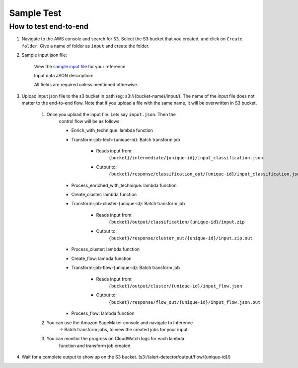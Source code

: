 Sample Test
==================================================

How to test end-to-end
--------------------------

1. Navigate to the AWS console and search for ``S3``. Select the S3 bucket
   that you created, and click on ``Create folder``. Give a name of folder
   as ``input`` and create the folder.
2. Sample input json file:

    View the `sample input
    file <https://drive.google.com/file/d/1b9KLQ5k-259zklX1u56Gpk255SUUFeXP/view?usp=drive_link>`__
    for your reference

    Input data JSON description:

    All fields are required unless mentioned otherwise.

3. Upload input json file to the s3 bucket in path (eg:
   s3://{bucket-name}/input/). The name of the input file does not
   matter to the end-to-end flow. Note that if you upload a file with
   the same name, it will be overwritten in S3 bucket.

    1. Once you upload the input file. Lets say ``input.json``. Then the
        control flow will be as follows:

        -  Enrich_with_technique: lambda function
        -  Transform-job-tech-{unique-id}: Batch transform job

            -  Reads input from:
                ``{bucket}/intermediate/{unique-id}/input_classification.json``
            -  Output to:
                ``{bucket}/response/classification_out/{unique-id}/input_classification.json.out``

        -  Process_enriched_with_technique: lambda function
        -  Create_cluster: lambda function
        -  Transform-job-cluster-{unique-id}: Batch transform job

            -  Reads input from:
                ``{bucket}/output/classification/{unique-id}/input.zip``
            -  Output to:
                ``{bucket}/response/cluster_out/{unique-id}/input.zip.out``

        -  Process_cluster: lambda function
        -  Create_flow: lambda function
        -  Transform-job-flow-{unique-id}: Batch transform job

            -  Reads input from:
                ``{bucket}/output/cluster/{unique-id}/input_flow.json``
            -  Output to:
                ``{bucket}/response/flow_out/{unique-id}/input_flow.json.out``

        -  Process_flow: lambda function

    2. You can use the Amazon SageMaker console and navigate to Inference
        → Batch transform jobs, to view the created jobs for your input.

    3. You can monitor the progress on CloudWatch logs for each lambda
        function and transform job created.

4. Wait for a complete output to show up on the S3 bucket.
   (s3://alert-detector/output/flow/{unique-id}/)